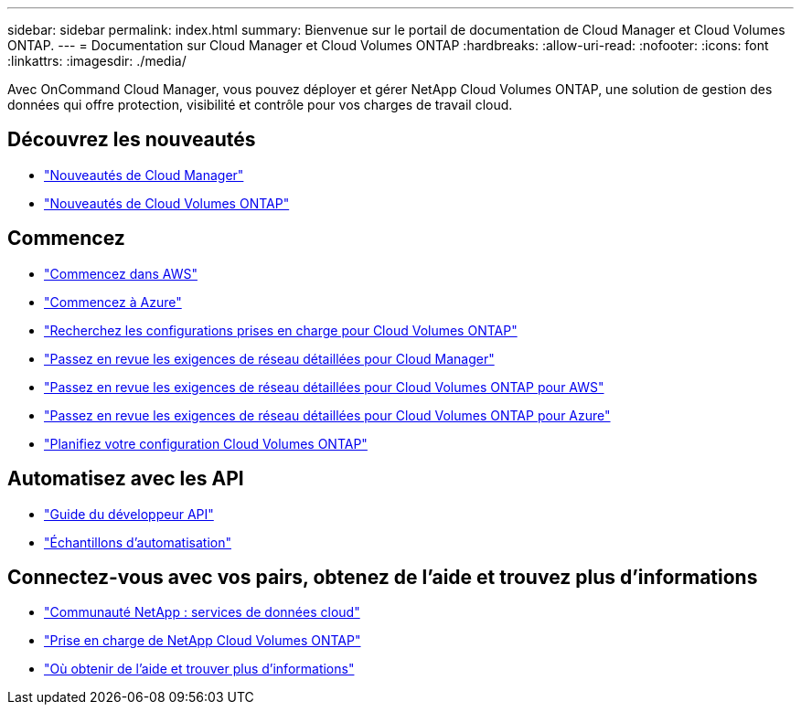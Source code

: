 ---
sidebar: sidebar 
permalink: index.html 
summary: Bienvenue sur le portail de documentation de Cloud Manager et Cloud Volumes ONTAP. 
---
= Documentation sur Cloud Manager et Cloud Volumes ONTAP
:hardbreaks:
:allow-uri-read: 
:nofooter: 
:icons: font
:linkattrs: 
:imagesdir: ./media/


Avec OnCommand Cloud Manager, vous pouvez déployer et gérer NetApp Cloud Volumes ONTAP, une solution de gestion des données qui offre protection, visibilité et contrôle pour vos charges de travail cloud.



== Découvrez les nouveautés

* link:reference_new_occm.html["Nouveautés de Cloud Manager"]
* https://docs.netapp.com/us-en/cloud-volumes-ontap/reference_new_95.html["Nouveautés de Cloud Volumes ONTAP"^]




== Commencez

* link:task_getting_started_aws.html["Commencez dans AWS"]
* link:task_getting_started_azure.html["Commencez à Azure"]
* https://docs.netapp.com/us-en/cloud-volumes-ontap/reference_supported_configs_95.html["Recherchez les configurations prises en charge pour Cloud Volumes ONTAP"^]
* link:reference_networking_cloud_manager.html["Passez en revue les exigences de réseau détaillées pour Cloud Manager"]
* link:reference_networking_aws.html["Passez en revue les exigences de réseau détaillées pour Cloud Volumes ONTAP pour AWS"]
* link:reference_networking_azure.html["Passez en revue les exigences de réseau détaillées pour Cloud Volumes ONTAP pour Azure"]
* link:task_planning_your_config.html["Planifiez votre configuration Cloud Volumes ONTAP"]




== Automatisez avec les API

* link:api.html["Guide du développeur API"^]
* link:reference_infrastructure_as_code.html["Échantillons d'automatisation"]




== Connectez-vous avec vos pairs, obtenez de l'aide et trouvez plus d'informations

* https://community.netapp.com/t5/Cloud-Data-Services/ct-p/CDS["Communauté NetApp : services de données cloud"^]
* https://mysupport.netapp.com/cloudontap["Prise en charge de NetApp Cloud Volumes ONTAP"^]
* link:reference_additional_info.html["Où obtenir de l'aide et trouver plus d'informations"]

